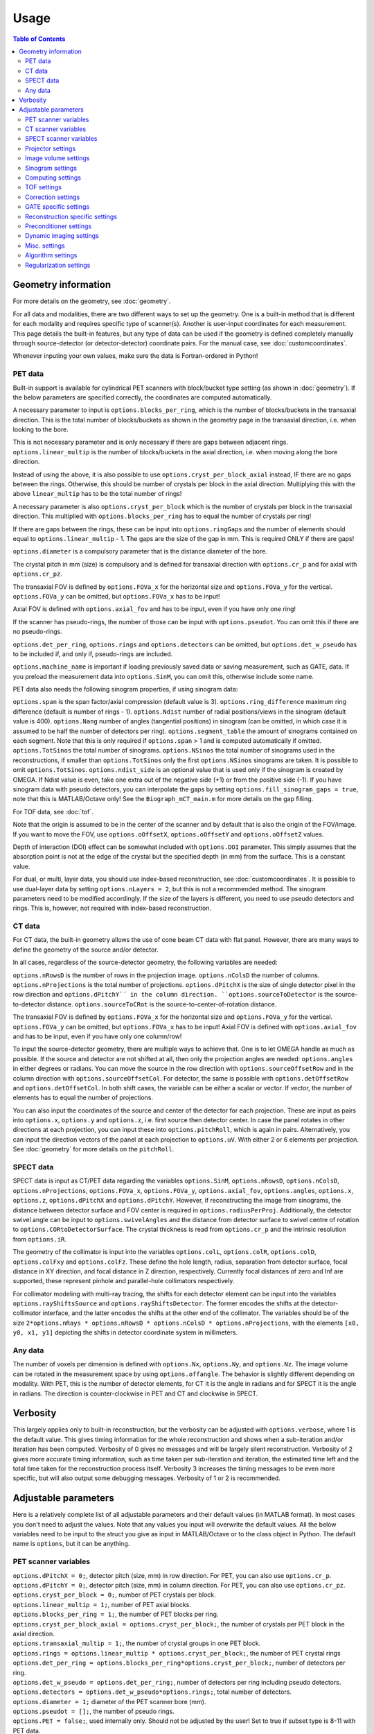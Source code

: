 Usage
=====

.. contents:: Table of Contents

Geometry information
--------------------

For more details on the geometry, see :doc:`geometry`.

For all data and modalities, there are two different ways to set up the geometry. One is a built-in method that is different for each modality and requires specific type of scanner(s). Another is user-input coordinates for each measurement. 
This page details the built-in features, but any type of data can be used if the geometry is defined completely manually through source-detector (or detector-detector) coordinate pairs. For the manual case, see :doc:`customcoordinates`.

Whenever inputing your own values, make sure the data is Fortran-ordered in Python!

PET data
^^^^^^^^

Built-in support is available for cylindrical PET scanners with block/bucket type setting (as shown in :doc:`geometry`). If the below parameters are specified correctly, the coordinates are computed automatically.

A necessary parameter to input is ``options.blocks_per_ring``, which is the number of blocks/buckets in the transaxial direction. This is the total number of blocks/buckets as shown in the geometry page in the transaxial direction, 
i.e. when looking to the bore. 

This is not necessary parameter and is only necessary if there are gaps between adjacent rings. ``options.linear_multip`` is the number of blocks/buckets in the axial direction, i.e. when moving along the bore direction.

Instead of using the above, it is also possible to use ``options.cryst_per_block_axial`` instead, IF there are no gaps between the rings. Otherwise, this should be number of crystals per block in the axial direction. Multiplying this
with the above ``linear_multip`` has to be the total number of rings!

A necessary parameter is also ``options.cryst_per_block`` which is the number of crystals per block in the transaxial direction. This multiplied with ``options.blocks_per_ring`` has to equal the number of crystals per ring!

If there are gaps between the rings, these can be input into ``options.ringGaps`` and the number of elements should equal to ``options.linear_multip`` - 1. The gaps are the size of the gap in mm. This is required ONLY if there are gaps!

``options.diameter`` is a compulsory parameter that is the distance diameter of the bore.

The crystal pitch in mm (size) is compulsory and is defined for transaxial direction with ``options.cr_p`` and for axial with ``options.cr_pz``.

The transaxial FOV is defined by ``options.FOVa_x`` for the horizontal size and ``options.FOVa_y`` for the vertical. ``options.FOVa_y`` can be omitted, but ``options.FOVa_x`` has to be input!

Axial FOV is defined with ``options.axial_fov`` and has to be input, even if you have only one ring!

If the scanner has pseudo-rings, the number of those can be input with ``options.pseudot``. You can omit this if there are no pseudo-rings.

``options.det_per_ring``, ``options.rings`` and ``options.detectors`` can be omitted, but ``options.det_w_pseudo`` has to be included if, and only if, pseudo-rings are included.

``options.machine_name`` is important if loading previously saved data or saving measurement, such as GATE, data. If you preload the measurement data into ``options.SinM``, you can omit this, otherwise include some name.

PET data also needs the following sinogram properties, if using sinogram data:

``options.span`` is the span factor/axial compression (default value is 3). ``options.ring_difference`` maximum ring difference (default is number of rings - 1). ``options.Ndist`` number of radial positions/views in the sinogram (default value is 400). 
``options.Nang`` number of angles (tangential positions) in sinogram (can be omitted, in which case it is assumed to be half the number of detectors per ring).
``options.segment_table`` the amount of sinograms contained on each segment. Note that this is only required if ``options.span`` > 1 and is computed automatically if omitted. ``options.TotSinos`` the total number of sinograms.
``options.NSinos`` the total number of sinograms used in the reconstructions, if smaller than ``options.TotSinos`` only the first ``options.NSinos`` sinograms are taken. It is possible to omit ``options.TotSinos``. 
``options.ndist_side`` is an optional value that is used only if the sinogram is created by OMEGA. If Ndist value is even, take one extra out of the negative side (+1) or from the positive side (-1). If you have sinogram data with pseudo 
detectors, you can interpolate the gaps by setting ``options.fill_sinogram_gaps = true``, note that this is MATLAB/Octave only! See the ``Biograph_mCT_main.m`` for more details on the gap filling.

For TOF data, see :doc:`tof`.

Note that the origin is assumed to be in the center of the scanner and by default that is also the origin of the FOV/image. If you want to move the FOV, use ``options.oOffsetX``, ``options.oOffsetY`` and ``options.oOffsetZ`` values.

Depth of interaction (DOI) effect can be somewhat included with ``options.DOI`` parameter. This simply assumes that the absorption point is not at the edge of the crystal but the specified depth (in mm) from the surface. This is a constant
value.

For dual, or multi, layer data, you should use index-based reconstruction, see :doc:`customcoordinates`. It is possible to use dual-layer data by setting ``options.nLayers = 2``, but this is not a recommended method. The sinogram parameters need to be modified
accordingly. If the size of the layers is different, you need to use pseudo detectors and rings. This is, however, not required with index-based reconstruction.

CT data
^^^^^^^

For CT data, the built-in geometry allows the use of cone beam CT data with flat panel. However, there are many ways to define the geometry of the source and/or detector.

In all cases, regardless of the source-detector geometry, the following variables are needed:

``options.nRowsD`` is the number of rows in the projection image. ``options.nColsD`` the number of columns. ``options.nProjections`` is the total number of projections. ``options.dPitchX`` is the size of single detector pixel in the row direction and 
``options.dPitchY`´ in the column direction. ``options.sourceToDetector`` is the source-to-detector distance. ``options.sourceToCRot`` is the source-to-center-of-rotation distance.

The transaxial FOV is defined by ``options.FOVa_x`` for the horizontal size and ``options.FOVa_y`` for the vertical. ``options.FOVa_y`` can be omitted, but ``options.FOVa_x`` has to be input! Axial FOV is defined with ``options.axial_fov`` 
and has to be input, even if you have only one column/row!

To input the source-detector geometry, there are multiple ways to achieve that. One is to let OMEGA handle as much as possible. If the source and detector are not shifted at all, then only the projection angles are needed: ``options.angles`` in either
degrees or radians. You can move the source in the row direction with ``options.sourceOffsetRow`` and in the column direction with ``options.sourceOffsetCol``. For detector, the same is possible with ``options.detOffsetRow`` and
``options.detOffsetCol``. In both shift cases, the variable can be either a scalar or vector. If vector, the number of elements has to equal the number of projections.

You can also input the coordinates of the source and center of the detector for each projection. These are input as pairs into ``options.x``, ``options.y`` and ``options.z``, i.e. first source then detector center. In case the panel rotates in other 
directions at each projection, you can input these into ``options.pitchRoll``, which is again in pairs. Alternatively, you can input the direction vectors of the panel at each projection to ``options.uV``. With either 2 or 6 elements per projection.
See :doc:`geometry` for more details on the ``pitchRoll``.

SPECT data
^^^^^^^^^^
SPECT data is input as CT/PET data regarding the variables ``options.SinM``, ``options.nRowsD``, ``options.nColsD``, ``options.nProjections``, ``options.FOVa_x``, ``options.FOVa_y``, ``options.axial_fov``, ``options.angles``, ``options.x``, ``options.z``, ``options.dPitchX`` and ``options.dPitchY``. However, if reconstructing the image from sinograms, the distance between detector surface and FOV center is required in ``options.radiusPerProj``. Additionally, the detector swivel angle can be input to ``options.swivelAngles`` and the distance from detector surface to swivel centre of rotation to  ``options.CORtoDetectorSurface``. The crystal thickness is read from ``options.cr_p`` and the intrinsic resolution from ``options.iR``.

The geometry of the collimator is input into the variables ``options.colL``, ``options.colR``, ``options.colD``, ``options.colFxy`` and ``options.colFz``. These define the hole length, radius, separation from detector surface, focal distance in XY direction, and focal distance in Z direction, respectively. Currently focal distances of zero and Inf are supported, these represent pinhole and parallel-hole collimators respectively.

For collimator modeling with multi-ray tracing, the shifts for each detector element can be input into the variables ``options.rayShiftsSource`` and ``options.rayShiftsDetector``. The former encodes the shifts at the detector-collimator interface, and the latter encodes the shifts at the other end of the collimator.  The variables should be of the size ``2*options.nRays * options.nRowsD * options.nColsD * options.nProjections``, with the elements ``[x0, y0, x1, y1]`` depicting the shifts in detector coordinate system in millimeters.

Any data
^^^^^^^^

The number of voxels per dimension is defined with ``options.Nx``, ``options.Ny``, and ``options.Nz``. The image volume can be rotated in the measurement space by using ``options.offangle``. The behavior is slightly different depending on modality.
With PET, this is the number of detector elements, for CT it is the angle in radians and for SPECT it is the angle in radians. The direction is counter-clockwise in PET and CT and clockwise in SPECT.

Verbosity
---------

This largely applies only to built-in reconstruction, but the verbosity can be adjusted with ``options.verbose``, where 1 is the default value. This gives timing information for the whole reconstruction and shows when a sub-iteration and/or iteration
has been computed. Verbosity of 0 gives no messages and will be largely silent reconstruction. Verbosity of 2 gives more accurate timing information, such as time taken per sub-iteration and iteration, the estimated time left and the total time 
taken for the reconstruction process itself. Verbosity 3 increases the timing messages to be even more specific, but will also output some debugging messages. Verbosity of 1 or 2 is recommended.

Adjustable parameters
---------------------

Here is a relatively complete list of all adjustable parameters and their default values (in MATLAB format). In most cases you don't need to adjust the values. Note that any values you input will overwrite the default values.
All the below variables need to be input to the struct you give as input in MATLAB/Octave or to the class object in Python. The default name is ``options``, but it can be anything.

PET scanner variables
^^^^^^^^^^^^^^^^^^^^^
| ``options.dPitchX = 0;``, detector pitch (size, mm) in row direction. For PET, you can also use ``options.cr_p``.
| ``options.dPitchY = 0;``, detector pitch (size, mm) in column direction. For PET, you can also use ``options.cr_pz``.
| ``options.cryst_per_block = 0;``, number of PET crystals per block.
| ``options.linear_multip = 1;``, number of PET axial blocks.
| ``options.blocks_per_ring = 1;``, the number of PET blocks per ring.
| ``options.cryst_per_block_axial = options.cryst_per_block;``, the number of crystals per PET block in the axial direction.
| ``options.transaxial_multip = 1;``, the number of crystal groups in one PET block.
| ``options.rings = options.linear_multip * options.cryst_per_block;``, the number of PET crystal rings
| ``options.det_per_ring = options.blocks_per_ring*options.cryst_per_block;``, number of detectors per ring.
| ``options.det_w_pseudo = options.det_per_ring;``, number of detectors per ring including pseudo detectors.
| ``options.detectors = options.det_w_pseudo*options.rings;``, total number of detectors.
| ``options.diameter = 1;`` diameter of the PET scanner bore (mm).
| ``options.pseudot = [];``, the number of pseudo rings.
| ``options.PET = false;``, used internally only. Should not be adjusted by the user! Set to true if subset type is 8-11 with PET data.
| ``options.nLayers = 1;``, number of crystal layers.

CT scanner variables
^^^^^^^^^^^^^^^^^^^^
| ``options.CT = false;``, if true computes the exact intersection length instead of probability. Also, when using built-in algorithms, uses the transmission tomography equivalents.
| ``options.dPitchX = 0;``, detector pitch (size, mm) in row direction.
| ``options.dPitchY = 0;``, detector pitch (size, mm) in column direction.
| ``options.sourceOffsetCol = 0;``, the column offset (in mm) of the source location. Either a vector for all projections or a scalar.
| ``options.sourceOffsetRow = 0;``, same as above, but for row direction.
| ``options.detOffsetRow = [];``, same as above, but for detector.
| ``options.detOffsetCol = [];``, you know the drill.
| ``options.pitchRoll = [];``, the pitch/yaw/roll values of the detector panel. See :doc:`geometry`.
| ``options.sourceToCRot = 0;``, source to center-of-rotation-distance (mm).
| ``options.sourceToDetector = 1;``, source to detector distance (mm).
| ``options.nProjections = 0;``, total number of projections.
| ``options.binning = 1;``, binning value for CT projections when loading data. Only used when loading data with the built-in functions! If > 1, then the data is binned.
| ``options.nRowsD = 0``, the number of detector pixels in the row direction.
| ``options.nColsD = 0``, the number of detector pixels in the column direction.

SPECT scanner variables
^^^^^^^^^^^^^^^^^^^^^^^
| ``options.SPECT = false;``, signifies that the input is SPECT data and uses some SPECT specific settings.
| ``options.dPitchX = 0;``, detector pitch (size, mm) in row direction.
| ``options.dPitchY = 0;``, detector pitch (size, mm) in column direction.
| ``options.nRowsD = 0``, the number of detector pixels in the row direction.
| ``options.nColsD = 0``, the number of detector pixels in the column direction.
| ``options.nProjections = 0;``, total number of projections.
| ``options.iR = 0;``, detector intrinsic resolution.
| ``options.cr_p = 0;``, detector crystal thickness.
| ``options.CORtoDetectorSurface = 0;``, distance from collimator-detector interface to swivel center-of-rotation
| ``options.colL = 0;``, collimator hole length.
| ``options.colR = 0;``, collimator hole radius.
| ``options.colD = 0;``, distance between collimator and detector.
| ``options.colFxy = 0;``, collimator focal distance (transaxial).
| ``options.colFz = 0;``, collimator focal distance (axial).

Projector settings
^^^^^^^^^^^^^^^^^^
| ``options.projector_type = 11;``, the default is 4 for CT and 11 for others. The first value refers to the forward projection and the second to the backprojection. With one value, the same method is used for both.
| ``options.tube_width_z = 0;``, the radius (mm) of the orthogonal "tube" when using projector type 2 (ODRT). If this is zero, the below value is used and ODRT is computed as 2D slices. If this is non-zero, then the below values is not used at all. This is the maximum orthogonal distance allowed!
| ``options.tube_width_xy = 0;``, the half width (mm) of the orthogonal "slice" when using projector type 2 (ODRT). This value is only used if the above is zero. This uses a 2D transaxial slice instead of 3D tube and can be thus faster to compute. This is the maximum orthogonal distance allowed in 2D case!
| ``options.tube_radius = sqrt(2) * (options.cr_pz / 2);``, the tube radius (mm) of the volume-of-intersection tube. Only used by projector type 3!
| ``options.voxel_radius = 1;``, the relative size of the radius of the spheres modeling the voxels with projector type 3. 1 means that the radius is the same as the radius of the cubic voxel, i.e. the voxel just fits inside the sphere.
| ``options.use_psf = false;``, if true, applies PSF blurring, use the below values to adjust the FWHM. For more details, see :doc:`selectingprojector`.
| ``options.FWHM = [options.dPitchX options.dPitchX options.dPitchY];``, the FWHM (in mm) of the PSF blurring.
| ``options.deblurring = false;``, if true, applies deblurring after the reconstruction.
| ``options.use_64bit_atomics = true;``, if true, uses 64-bit integer atomics in backprojection. Applies only to projector types 1-3. If false, uses 32-bit float atomics, which are slower, but slightly more accurate. Only applies to OpenCL.
| ``options.use_32bit_atomics = false;``, if true, uses 32-bit integer atomics in backprojection. Applies only to projector types 1-3. Takes precedence over the 64-bit atomic version above, and is both faster but also less accurate. Only applies to OpenCL.
| ``options.nRays = 1;``, the number of rays with projector type 1 when using SPECT data. Only applies to SPECT data!
| ``options.n_rays_transaxial = 1;``, the number of transaxial rays with projector type 1, when not using SPECT data. The total number of rays is this multiplied with the below value.
| ``options.n_rays_axial = 1;`` the number of axial rays with projector type 1, when not using SPECT data. The total number of rays is this multiplied with the above.
| ``options.meanFP = false;`` applies only to projector type 5 forward projection. This reduces the dynamic range of the integral images by subtracting the mean from it and then adding it back later. Should only be used if there are numerical issues.
| ``options.meanBP = false;`` same as above, but for backprojection.
| ``options.useFDKWeights = true;``, applies to FDK only. Uses specific FDK weights in backprojection if true.
| ``options.dL = 0;``, the interpolation length for projector type 4. The relative size of the voxel, i.e. 1 would be the voxel size, 0.5 half the voxel size, etc.
| ``options.useTotLength = true;``, PET only. If true, uses the entire ray/tube length/volume to compute the probability. If false, only the ray/tube inside the FOV is used.

Image volume settings
^^^^^^^^^^^^^^^^^^^^^
| ``options.Nx/Ny/Nz``, the number of voxels per each dimension. 
| ``options.flip_image = false;`` if true, flips the image in the horizontal direction. This is done in the detector space and thus has no effect on the quality or speed of the reconstruction.
| ``options.offangle = 0;``, rotates the image in the detector space with the specified amount. This is number of crystals in PET and degrees or radians in CT and SPECT. It is counter-clockwise for PET and CT, and clockwise for SPECT.
| ``options.oOffsetX = 0;``, offset value (mm) of the center of the image FOV in x-direction. Move the FOV with this and the below values if it's not centered on origin.
| ``options.oOffsetY = 0;``, offset value (mm) of the center of the image FOV in y-direction. 
| ``options.oOffsetZ = 0;``, offset value (mm) of the center of the image FOV in z-direction. 
| ``options.FOVa_y = options.FOVa_x;``, FOVa_x (mm) should always be input, but FOVa_y is not necessary. If not input, FOVa_y uses the same values as FOVa_x. These are the transaxial FOV sizes.
| ``options.axial_fov = 0;``, axial FOV (mm). This should always be greater than zero!
| ``options.x0 = ones(options.Nx, options.Ny, options.Nz) * 1e-5;``, initial value of the reconstruction.

Sinogram settings
^^^^^^^^^^^^^^^^^
| ``options.span = 3;``, the span/axial compression value of the sinogram.
| ``options.Ndist = 400;``, number of radial positions (views) in sinogram.
| ``options.Nang = options.det_w_pseudo / 2;``, number of angles (tangential positions) in sinogram.
| ``options.ring_difference = options.rings - 1;``, the maximum ring difference in the sinogram.
| ``options.NSinos = 0;``, total number of sinograms used in the reconstruction.
| ``options.TotSinos = options.NSinos;``, the total number of sinograms.
| ``options.segment_table``, there are two different default values for this, depending on the ``span`` value. The amount of sinograms contained in each segment.
| ``options.ndist_side = 1;``, if ``Ndist`` is even and you are loading sinogram data with OMEGA, this specifies where the "extra" row is taken. Can be either 1 or -1.
| ``options.sampling = 1;`` increase the sampling of the sinogram. MATLAB/Octave only! I.e. interpolates more rows/columns to the sinogram.
| ``options.sampling_interpolation_method = 'linear';``, the interpolation type. All the methods are available that are supported by interp1 (see ``help interp1``).
| ``options.fill_sinogram_gaps = false;``, if using pseudo detectors, you can interpolate those gaps when this is true. MATLAB/Octave only!
| ``options.gap_filling_method = 'fillmissing';``, the type of filling method for sinogram gaps. Either MATLAB's built-ins ``fillmissing`` or ``fillmissing2``, or ``inpaint_nans`` from file exchange. 
| ``options.interpolation_method_fillmissing = 'linear';``, interpolation method for ``fillmissing``
| ``options.interpolation_method_inpaint = 0;``, interpolation method ``inpaint_nans``.

Computing settings
^^^^^^^^^^^^^^^^^^
| ``options.implementation = 2;``, the used implementation. MATLAB/Octave only! See :doc:`implementation` for details.
| ``options.use_CPU = false;``, if true, uses CPU to compute the reconstructions. Implementation 2 only. Not recommended and the available features is limited, for example projector types 4 and 5 are not supported.
| ``options.use_CUDA = checkCUDA(options.use_device);``, if true, uses CUDA instead of OpenCL. On MATLAB/Octave the default value checks whether the selected device is CUDA-capable. On Python, the default is false.
| ``options.useSingles = true;``, MATLAB/Octave only and implementation 4 only! If false, uses double precision instead when computing implementation 4 reconstructions.
| ``options.largeDim = false;``, if true, uses :doc:`highdim`. Built-in algorithms only!
| ``options.loadTOF = true;``, if false, only the current subset is transfered to the GPU. See :doc:`highdim`. Built-in algorithms only!
| ``options.storeResidual = false;`` if true, outputs the residual, or primal-dual gap with PDHG and its variants for each (sub-)iteration. Works only for LS-based algorithms! Built-in algorithms only!
| ``options.usingLinearizedData = false;``, if true, doesn't linearize the data if the algorithm requires linearization.
| ``options.use_device = 0;``, the GPU/OpenCL device used. In Python, this is ``deviceNum``.
| ``options.platform = 0;``, the used OpenCL platform number. MATLAB/Octave only! Implementation 3 and 5 only! Does affect implementation 2 when using the projector operators, but not when using built-in algorithms.
| ``options.useMAD = true;``, if true uses MAD with OpenCL and CUDA. Can increase computational speed but decrease accuracy very slightly.
| ``options.useImages = true;``, if true, uses OpenCL images/CUDA textures, instead of buffers.

TOF settings
^^^^^^^^^^^^
| ``options.TOF_bins = 1;``, the number of TOF bins.
| ``options.TOF_bins_used = 1;``, the number of TOF bins used. Needs to be either the same as above or 1, in which case the TOF bins are summed together.
| ``options.TOF_FWHM = 0;``, TOF FWHM value in s.
| ``options.TOF_width = 0;``, TOF width of each bin in s.

Correction settings
^^^^^^^^^^^^^^^^^^^
| ``options.randoms_correction = false;``, if true, applies randoms correction. Randoms data must be supplied either in ``SinDelayed`` or in precomputed mat-file!
| ``options.variance_reduction = false;``, if true, applies variance reduction to randoms data. 
| ``options.randoms_smoothing = false;``, if true, smooths the randoms with 7x7 moving mean.
| ``options.scatter_correction = false;``, if true, applies scatter correction. Scatter data must be input by the user into ``ScatterC``.
| ``options.ScatterC = [];``, the scatter data.
| ``options.scatter_variance_reduction = false;``, same as above, but for scatter.
| ``options.normalize_scatter = false;``, apply normalization correction to scatter data.
| ``options.scatter_smoothing = false;``, apply the above smoothing to scatter data.
| ``options.subtract_scatter = true;``, if false, the scatter data is multiplied with the forward and/or backprojection. Thus the correction becomes multiplicative. If false, the scatter is subtracted either as a precorrection or added to the forward projection in ordinary Poisson way.
| ``options.additionalCorrection = false;``, if true, the user needs to input correction data into ``corrVector``. This can be any kind of correction data in addition to any of the others and is multiplied with the forward/backward projection just like normalization, for example. Works for any data.
| ``options.attenuation_correction = false;``, if true, applies attenuation correction. Attenuation data must be present in ``vaimennus`` or input as a file into ``options.attenuation_datafile``. Note that the attenuation image, or sinogram, has to be equal to the ones used in the reconstruction! You also need to scale it for the energy used.
| ``options.attenuation_datafile = '';``, the path to the optional attenuation file, such as a mat-file or MetaImage file. Use the header for MetaImage or Interfile.
| ``options.rotateAttImage = 0;``, rotates the attenuation image with N * options.rotateAttImage degrees. 
| ``options.vaimennus = [];``, you can also manually input the attenuation data to here.
| ``options.CT_attenuation = true;``, by default, it is assumed that the attenuation data is an attenuation image, such as one derived from CT. However, if this is false, the attenuation data is assumed to be attenuation sinogram instead.
| ``options.SinM = [];``, if the measurement data is not automatically loaded (such as when using GATE data created by OMEGA), you can input the measurement data into this.
| ``options.compute_normalization = false;```, MATLAB/Octave only! Computes the normalization coefficients using the current measurement data if true and the function ``normalization_coefficients()`` is present. See ``help normalization_coefficients`` for more details.
| ``options.normalization_options = [1 1 1 1];`` Four different components can be computed in ``normalization_coefficients()``. This selects which of those are computed (1 included, 0 excluded).
| ``options.normalization_phantom_radius = inf;``, if the normalization measurement is a physical cylinder, input its radius here in cm. Otherwise, use inf.
| ``options.normalization_attenuation = [];``, if two values are present, computes attenuation for the normalization measurement. Needs to have the cylinder radius as cm and attenuation coefficient cm^2/m.
| ``options.normalization_scatter_correction = false;``, if true, attempts to perform scatter correction to the normalization measurement. Should be used only with a cylinder source.
| ``options.normalization_correction = false;``, if true, applies normalization correction to the reconstruction, either as a precorrection or during the reconstruction.
| ``options.use_user_normalization = false;``, if true, then assumes that the user has the normalization correction data. This will be prompted and should be either a mat-file or nrm-file.
| ``options.normalization = []``, alternatively, input the normalization data into here.
| ``options.arc_correction = false;``, if true, applies arc correction to the sinogram. MATLAB/Octave only!
| ``options.arc_interpolation = 'linear';``, interpolation type of the arc correction. Applies only if above is true.
| ``options.global_correction_factor = [];`` a global constant that is applied to all forward/backward projection computations.
| ``options.corrections_during_reconstruction = true;``, if true, all corrections are applied during reconstruction. If false, randoms, scatter, and/or normalization correction is/are done as a precorrection. Attenuation correction is always applied during the reconstruction.
| ``options.useEFOV = false;``, use extended FOV.
| ``options.eFOVLength = 0.4;``, the extended FOV size, per side. I.e. the total size is increased by 80% with this value.
| ``options.useExtrapolation = false;``, use projection extrapolation if true.
| ``options.extrapLength = 0.2;``, the extrapolated projection amount per side. I.e. the total size is increased by 40% with this value.
| ``options.useMultiResolutionVolumes = false;``, use multi-resolution reconstruction. Replaces the extended FOV region with a region with different voxel size. See below for the parameter to adjust.
| ``options.multiResolutionScale = .25;``, the reduced resolution of multi-resolution volumes. In this case .25 means that the resolution is 25% of the original, i.e. voxel size is 4 times larger.
| ``options.offsetCorrection = false;``, if true, uses offset correction.

GATE specific settings
^^^^^^^^^^^^^^^^^^^^^^
| ``options.obtain_trues = false;``, applies to GATE data load only. If true, stores trues separately.
| ``options.reconstruct_trues = false;``, if the trues have been separately stored, reconstruct those if true.
| ``options.store_scatter = false;``, applies to GATE data load only. If true, stores scatter separately. Set the type of scatter to store using the below variable.
| ``options.scatter_components = [1 1 0 0];``, the scatter to store. First: Compton in phantom. Second: Compton in detector. Third: Rayleigh in phantom. Fourth: Rayleigh in detector.
| ``options.reconstruct_scatter = false;``, if true, reconstructs the previously stored scatter components.
| ``options.store_randoms = false;``, applies to GATE data load only. If true, stores randoms separately.
| ``options.source = false;``, applies to GATE data load only. If true, stores the "source image" or "ground truth", i.e. the number of photons emitted and detected per voxel.

Reconstruction specific settings
^^^^^^^^^^^^^^^^^^^^^^^^^^^^^^^^
| ``options.subsets = 1;``, the number of subsets. Note that this has to be minimum of 1! Note that if you use forward/backward projection operators and want to use automatic subsets, you need to specify this!
| ``options.subset_type = 8;``, the subset selection type. See :doc:`algorithms`. For PET data, it is recommended to use 1 instead of 8. In Python, this is ``subsetType``.
| ``options.stochasticSubsetSelection = false;``, if true, the subsets are selected stochastically.
| ``options.bedOffset = 0;``, offset value of the bed for multi-bed case. Should contain the offsets for each bed position. Built-in algorithms only!
| ``options.nBed = 1;``, number of bed positions. Built-in algorithms only!
| ``options.save_iter = false;``, if true, saves ALL intermediate iterations. Only full iterations, not sub-iterations. Built-in algorithms only!
| ``options.saveNIter = uint32([]);``, save specific iteration numbers. This uses zero-based indexing so 0 is the result of the first iteration, 1 the second, etc.
| ``options.Niter = 1;``, the total number of iterations when using built-in algorithms.
| ``options.enforcePositivity = true;``, if true, enforces positivity with most algorithms, but not CGLS or LSQR. Note that most Poisson-based algorithms already are inherently positive. Built-in algorithms only!
| ``options.FISTA_acceleration = false;``, if true, applies FISTA-type acceleration (momentum-based). Built-in algorithms only!
| ``options.storeFP = false;``, if true, stores ALL forward projections. Built-in algorithms only!

Preconditioner settings
^^^^^^^^^^^^^^^^^^^^^^^
| ``options.precondTypeImage = [false;false;false;false;false;false;false];``, the selected image-based preconditioners.
| ``options.precondTypeMeas = [false;false];``, the selected measurement-based preconditioners.
| ``options.filteringIterations = 0;``, the number of filtering iterations when using either of the filtering-based preconditioners. This includes sub-iterations!
| ``options.gradV1 = 0.5;``, only used by precondTypeImage(5). See the article for details in :doc:`algorithms`.
| ``options.gradV2 = 2.5;``, only used by precondTypeImage(5). See the article for details in :doc:`algorithms`.
| ``options.gradInitIter = options.subsets;``, the iteration when precondTypeImage(5) is first used and computed.
| ``options.gradLastIter = options.gradInitIter;``, the last iteration when the gradient of precondTypeImage(5) is computed. After this, the same gradient is used.
| ``options.filterWindow = 'hamming';``, windowing type when using filtering-based preconditioners or FDK/FBP. Available windows are: hamming, hann, blackman, nuttal, parzen, cosine, gaussian, and shepp-logan.
| ``options.cutoffFrequency = 1;``, the cut-off frequency of the filtering window.
| ``options.normalFilterSigma = 0.25;``, the sigma value of the Gaussian windowing.

Dynamic imaging settings
^^^^^^^^^^^^^^^^^^^^^^^^
| ``options.tot_time = inf;``, the total time. Applies only when loading dynamic data with built-in functions!
| ``options.partitions = 1;``, either the number of time steps, or the size of each time step in seconds. The latter is only used when loading data with the built-in functions! Relevant only for dynamic data.
| ``options.start = 0;``, start time, see above.
| ``options.end = options.tot_time;``, end time, see above.

Misc. settings
^^^^^^^^^^^^^^
| ``options.machine_name = '';``, the name of the scanner. Used only when loading and/or saving data.
| ``options.compute_sensitivity_image = false;``, only applies to listmode or similar type of data. If true, computes the sensitivity image using the scanner geometry instead of computing it from the measurements. Since the measurements can skip certain combinations or have more than one for some, setting this to true should give better quality. However, you'll need to fill the scanner properties to use this.
| ``options.useIndexBasedReconstruction = false;```, if true, uses index-based reconstruction. See :doc:`customcoordinates.
| ``options.epps = 1e-5;``, a small constant to prevent division by zero.
| ``options.verbose = 1;``, the verbosity level. See above.

Algorithm settings
^^^^^^^^^^^^^^^^^^
| ``options.tauCP = 0;``, primal value for PDHG, and its variants, and FISTA
| ``options.thetaCP = 1;``, the update parameter for PDHG.
| ``options.sigmaCP = 1;``, dual value for PDHG.
| ``options.sigma2CP = options.sigmaCP;`` dual value for TV or TGV. To increase convergence speed, it can be useful to use larger dual values for the regularization.
| ``options.tauCPFilt = 0;``, primal value for the filtered steps when using filtering-based preconditioner.
| ``options.powerIterations = 20;``, the number of power iterations performed to determine the primal value. Only used if primal value is zero or empty.
| ``options.PDAdaptiveType = 0;``, adaptively updates the primal and dual values if 1 or 2. Different methods are used with 1 or 2, see :doc:`algorithms`.
| ``options.computeRelaxationParameters = false;``, experimental feature that computes relaxation parameters based on the data, if true. Not really recommended.
| ``options.relaxationScaling = false;``, experimental feature that tries to scale the relaxation parameters, if true. Not really recommended.
| ``options.lambda = [];``, the relaxation parameters for all algorithms using relaxation. In Python this is ``lambdaN``.
| ``options.h = 2;`` acceleration factor for ACOSEM.
| ``options.U = 10000;``, upper bound for MBSREM/MRAMLA.

Regularization settings
^^^^^^^^^^^^^^^^^^^^^^^^
| This section is still incomplete. See :doc:`algorithms` for more details.
| ``options.beta = 0;``, the regularization parameter.
| ``options.med_no_norm = false;``, if true, disables the normalization step when using MRP. Only affects MRP!
| ``options.Ndx = 1;``, neighborhood size in x-direction on one side. The total amount is always (Ndx * 2 + 1). See :doc:`algorithms`.
| ``options.Ndy = 1;``, neighborhood size in y-direction on one side. The total amount is always (Ndy * 2 + 1). See :doc:`algorithms`.
| ``options.Ndz = 1;``, neighborhood size in z-direction on one side. The total amount is always (Ndz * 2 + 1). See :doc:`algorithms`.
| ``options.weights = [];``, weights vector for quadratic prior.
| ``options.weights_huber = [];`´, weights vector for Huber prior.
| ``options.a_L = [];``, weights vector for L-filter.
| ``options.oneD_weights = false;``, if true, 1D filter weights are used, otherwise 2D.
| ``options.fmh_weights = [];``, weights vector for FMH.
| ``options.fmh_center_weight = 4;``, the weight value for the center voxel of FMH.
| ``options.mean_type = 4;``, mean type for weighted mean. 1/4 = Arithmetic mean, 2/5 = Harmonic mean, 3/6 = Geometric mean. 1-3 are similar to MRP, while 4-6 compute the gradient.
| ``options.weighted_weights = [];``, weights vector for weighted mean.
| ``options.weighted_center_weight = 4;``, the weight value for the center voxel of weighted mean.
| ``options.TVsmoothing = 1e-2;``, the "smoothing" value of TV, which prevents division and square root of zero.
| ``options.TV_use_anatomical = false;``, if true, uses anatomical weighting with TV, when supported.
| ``options.TVtype = 1;``, the "type" of TV. See :doc:`algorithms`. 